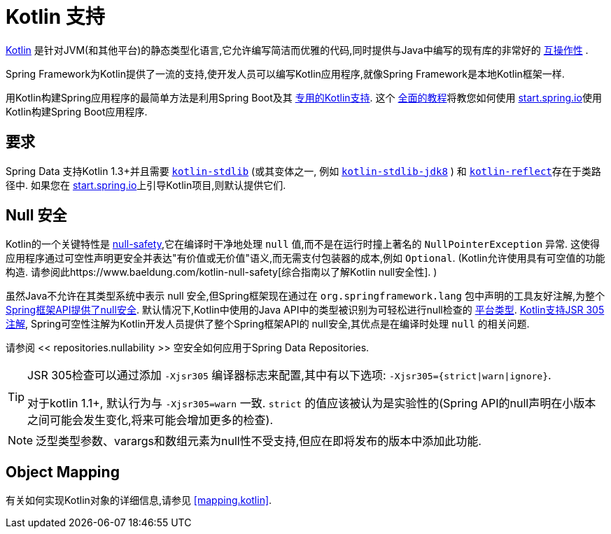 [[kotlin]]
= Kotlin 支持

https://kotlinlang.org[Kotlin] 是针对JVM(和其他平台)的静态类型化语言,它允许编写简洁而优雅的代码,同时提供与Java中编写的现有库的非常好的 https://kotlinlang.org/docs/reference/java-interop.html[互操作性] .

Spring Framework为Kotlin提供了一流的支持,使开发人员可以编写Kotlin应用程序,就像Spring Framework是本地Kotlin框架一样.

用Kotlin构建Spring应用程序的最简单方法是利用Spring Boot及其 https://docs.spring.io/spring-boot/docs/current/reference/html/boot-features-kotlin.html[专用的Kotlin支持].  这个 https://spring.io/guides/tutorials/spring-boot-kotlin/[全面的教程]将教您如何使用 https://start.spring.io/#!language=kotlin&type=gradle-project[start.spring.io]使用Kotlin构建Spring Boot应用程序.

[[kotlin.requirements]]
== 要求

Spring Data 支持Kotlin 1.3+并且需要 https://bintray.com/bintray/jcenter/org.jetbrains.kotlin%3Akotlin-stdlib[`kotlin-stdlib`] (或其变体之一, 例如 https://bintray.com/bintray/jcenter/org.jetbrains.kotlin%3Akotlin-stdlib-jdk8[`kotlin-stdlib-jdk8`] )
和 https://bintray.com/bintray/jcenter/org.jetbrains.kotlin%3Akotlin-reflect[`kotlin-reflect`]存在于类路径中.  如果您在 https://start.spring.io/#!language=kotlin&type=gradle-project[start.spring.io]上引导Kotlin项目,则默认提供它们.

[[kotlin.null-safety]]
== Null 安全

Kotlin的一个关键特性是 https://kotlinlang.org/docs/reference/null-safety.html[null-safety],它在编译时干净地处理 `null` 值,而不是在运行时撞上著名的 `NullPointerException` 异常.
这使得应用程序通过可空性声明更安全并表达"有价值或无价值"语义,而无需支付包装器的成本,例如 `Optional`.  (Kotlin允许使用具有可空值的功能构造. 请参阅此https://www.baeldung.com/kotlin-null-safety[综合指南以了解Kotlin null安全性]. )

虽然Java不允许在其类型系统中表示 null 安全,但Spring框架现在通过在 `org.springframework.lang` 包中声明的工具友好注解,为整个<<core#null-safety, Spring框架API提供了null安全>>.
默认情况下,Kotlin中使用的Java API中的类型被识别为可轻松进行null检查的 https://kotlinlang.org/docs/reference/java-interop.html#null-safety-and-platform-types[平台类型].  https://kotlinlang.org/docs/reference/java-interop.html#jsr-305-support[Kotlin支持JSR 305注解], Spring可空性注解为Kotlin开发人员提供了整个Spring框架API的 null安全,其优点是在编译时处理 `null` 的相关问题.

请参阅 << repositories.nullability >> 空安全如何应用于Spring Data Repositories.

[TIP]
====
JSR 305检查可以通过添加 `-Xjsr305` 编译器标志来配置,其中有以下选项: `-Xjsr305={strict|warn|ignore}`.

对于kotlin 1.1+, 默认行为与 `-Xjsr305=warn` 一致. `strict` 的值应该被认为是实验性的(Spring API的null声明在小版本之间可能会发生变化,将来可能会增加更多的检查).
====

NOTE: 泛型类型参数、varargs和数组元素为null性不受支持,但应在即将发布的版本中添加此功能.

[[kotlin.mapping]]
== Object Mapping

有关如何实现Kotlin对象的详细信息,请参见 <<mapping.kotlin>>.
